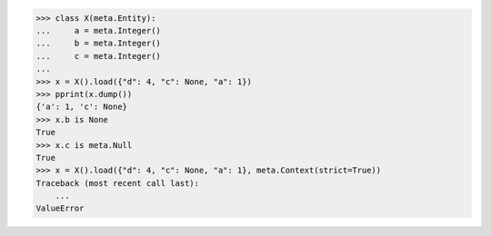 >>> class X(meta.Entity):
...     a = meta.Integer()
...     b = meta.Integer()
...     c = meta.Integer()
...
>>> x = X().load({"d": 4, "c": None, "a": 1})
>>> pprint(x.dump())
{'a': 1, 'c': None}
>>> x.b is None
True
>>> x.c is meta.Null
True
>>> x = X().load({"d": 4, "c": None, "a": 1}, meta.Context(strict=True))
Traceback (most recent call last):
    ...
ValueError
